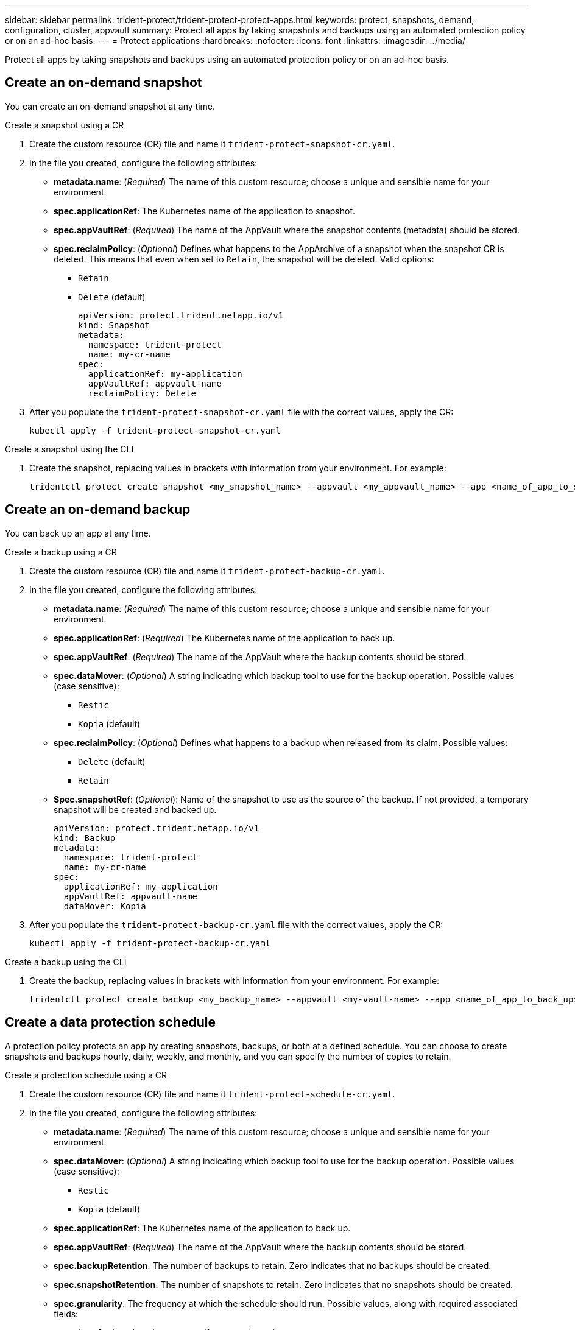 ---
sidebar: sidebar
permalink: trident-protect/trident-protect-protect-apps.html
keywords: protect, snapshots, demand, configuration, cluster, appvault
summary: Protect all apps by taking snapshots and backups using an automated protection policy or on an ad-hoc basis.
---
= Protect applications
:hardbreaks:
:nofooter:
:icons: font
:linkattrs:
:imagesdir: ../media/

[.lead]
Protect all apps by taking snapshots and backups using an automated protection policy or on an ad-hoc basis.

== Create an on-demand snapshot
You can create an on-demand snapshot at any time.

// begin tabbed block
[role="tabbed-block"]
====
.Create a snapshot using a CR
--
. Create the custom resource (CR) file and name it `trident-protect-snapshot-cr.yaml`. 
. In the file you created, configure the following attributes:
* *metadata.name*: (_Required_) The name of this custom resource; choose a unique and sensible name for your environment.
* *spec.applicationRef*: The Kubernetes name of the application to snapshot.
* *spec.appVaultRef*: (_Required_) The name of the AppVault where the snapshot contents (metadata) should be stored.
* *spec.reclaimPolicy*: (_Optional_) Defines what happens to the AppArchive of a snapshot when the snapshot CR is deleted. This means that even when set to `Retain`, the snapshot will be deleted. Valid options:
** `Retain`
** `Delete` (default)
+
[source,yaml]
----
apiVersion: protect.trident.netapp.io/v1
kind: Snapshot
metadata:
  namespace: trident-protect
  name: my-cr-name
spec: 
  applicationRef: my-application
  appVaultRef: appvault-name
  reclaimPolicy: Delete
----
+
. After you populate the `trident-protect-snapshot-cr.yaml` file with the correct values, apply the CR:
+
[source,console]
----
kubectl apply -f trident-protect-snapshot-cr.yaml
----
--
.Create a snapshot using the CLI
--
. Create the snapshot, replacing values in brackets with information from your environment. For example:
+
[source,console]
----
tridentctl protect create snapshot <my_snapshot_name> --appvault <my_appvault_name> --app <name_of_app_to_snapshot>
----
--
====
// end tabbed block

== Create an on-demand backup
You can back up an app at any time.

// begin tabbed block
[role="tabbed-block"]
====
.Create a backup using a CR
--
. Create the custom resource (CR) file and name it `trident-protect-backup-cr.yaml`. 
. In the file you created, configure the following attributes:
* *metadata.name*: (_Required_) The name of this custom resource; choose a unique and sensible name for your environment.
* *spec.applicationRef*: (_Required_) The Kubernetes name of the application to back up.
* *spec.appVaultRef*: (_Required_) The name of the AppVault where the backup contents should be stored.
* *spec.dataMover*: (_Optional_) A string indicating which backup tool to use for the backup operation. Possible values (case sensitive):
** `Restic`
** `Kopia` (default)
* *spec.reclaimPolicy*: (_Optional_) Defines what happens to a backup when released from its claim. Possible values:
** `Delete` (default)
** `Retain`
* *Spec.snapshotRef*: (_Optional_): Name of the snapshot to use as the source of the backup. If not provided, a temporary snapshot will be created and backed up.
+
[source,yaml]
----
apiVersion: protect.trident.netapp.io/v1
kind: Backup
metadata:
  namespace: trident-protect
  name: my-cr-name
spec: 
  applicationRef: my-application
  appVaultRef: appvault-name
  dataMover: Kopia
----
+
. After you populate the `trident-protect-backup-cr.yaml` file with the correct values, apply the CR:
+
[source,console]
----
kubectl apply -f trident-protect-backup-cr.yaml
----
--
.Create a backup using the CLI
--
. Create the backup, replacing values in brackets with information from your environment. For example:
+
[source,console]
----
tridentctl protect create backup <my_backup_name> --appvault <my-vault-name> --app <name_of_app_to_back_up>
----
--
====
// end tabbed block

== Create a data protection schedule
A protection policy protects an app by creating snapshots, backups, or both at a defined schedule. You can choose to create snapshots and backups hourly, daily, weekly, and monthly, and you can specify the number of copies to retain.

// begin tabbed block
[role="tabbed-block"]
====
.Create a protection schedule using a CR
--
. Create the custom resource (CR) file and name it `trident-protect-schedule-cr.yaml`. 
. In the file you created, configure the following attributes:

* *metadata.name*: (_Required_) The name of this custom resource; choose a unique and sensible name for your environment.
* *spec.dataMover*: (_Optional_) A string indicating which backup tool to use for the backup operation. Possible values (case sensitive):
** `Restic`
** `Kopia` (default)
* *spec.applicationRef*: The Kubernetes name of the application to back up.
* *spec.appVaultRef*: (_Required_) The name of the AppVault where the backup contents should be stored.
* *spec.backupRetention*: The number of backups to retain. Zero indicates that no backups should be created.
* *spec.snapshotRetention*: The number of snapshots to retain. Zero indicates that no snapshots should be created.
* *spec.granularity*: The frequency at which the schedule should run. Possible values, along with required associated fields:
** `hourly` (requires that you specify `spec.minute`)
** `daily` (requires that you specify `spec.minute` and `spec.hour`)
** `weekly` (requires that you specify `spec.minute, spec.hour`, and `spec.dayOfWeek`)
** `monthly` (requires that you specify `spec.minute, spec.hour`, and `spec.dayOfMonth`)
* *spec.dayOfMonth*: (_Optional_) The day of the month (1 - 31) that the schedule should run. This field is required if the granularity is set to `monthly`.
* *spec.dayOfWeek*: (_Optional_) The day of the week (0 - 7) that the schedule should run. Values of 0 or 7 indicate Sunday. This field is required if the granularity is set to `weekly`.
* *spec.hour*: (_Optional_) The hour of the day (0 - 23) that the schedule should run. This field is required if the granularity is set to `daily`, `weekly`, or `monthly`.
* *spec.minute*: (_Optional_) The minute of the hour (0 - 59) that the schedule should run. This field is required if the granularity is set to `hourly`, `daily`, `weekly`, or `monthly`.
+
[source,yaml]
----
apiVersion: protect.trident.netapp.io/v1
kind: Schedule
metadata:
  namespace: trident-protect
  name: my-cr-name
spec:
  dataMover: Kopia
  applicationRef: my-application
  appVaultRef: appvault-name
  backupRetention: "15"
  snapshotRetention: "15"
  granularity: <monthly>
  dayOfMonth: "1"
  dayOfWeek: "0"
  hour: "0"
  minute: "0"
----
+

. After you populate the `trident-protect-schedule-cr.yaml` file with the correct values, apply the CR:
+
[source,console]
----
kubectl apply -f trident-protect-schedule-cr.yaml
----
--
.Create a protection schedule using the CLI
--
. Create the protection schedule, replacing values in brackets with information from your environment. For example:
+
NOTE: You can use `tridentctl protect create schedule --help` to view detailed help information for this command.
+
[source,console]
----
tridentctl protect create schedule <my_schedule_name> --appvault <my_appvault_name> --app <name_of_app_to_snapshot> --backup-retention <how_many_backups_to_retain> --data-mover <kopia_or_restic> --day-of-month <day_of_month_to_run_schedule> --day-of-week <day_of_month_to_run_schedule> --granularity <frequency_to_run> --hour <hour_of_day_to_run> --minute <minute_of_hour_to_run> --recurrence-rule <recurrence> --snapshot-retention <how_many_snapshots_to_retain>
----
--
====
// end tabbed block

== Delete a snapshot

Delete the scheduled or on-demand snapshots that you no longer need.

.Steps

. Remove the snapshot CR associated with the snapshot:
+
[source,console]
----
kubectl delete snapshot <snapshot_name> -n trident-protect
----

== Delete a backup

Delete the scheduled or on-demand backups that you no longer need.

.Steps

. Remove the backup CR associated with the backup:
+
[source,console]
----
kubectl delete backup <backup_name> -n trident-protect
----

== Check the status of a backup operation
You can use the command line to check the status of a backup operation that is in progress, has completed, or has failed.

.Steps

. Use the following command to retrieve status of the backup operation, replacing values in brackes with information from your environment:
+
[source,console]
------
kubectl get backup -n <namespace_name> <my_backup_cr_name> -o jsonpath='{.status}'
------